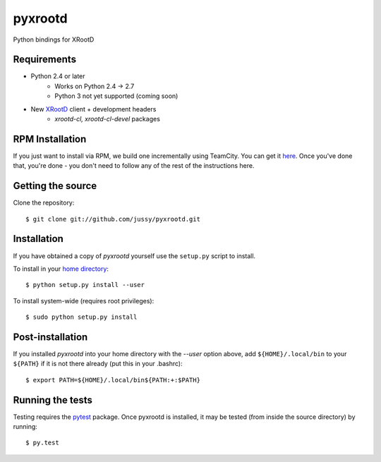 pyxrootd |buildstatus|
======================

.. |buildstatus| image:: 
  https://teamcity-dss.cern.ch:8443/app/rest/builds/buildType:(id:bt79)/statusIcon
  
Python bindings for XRootD

Requirements
------------

* Python 2.4 or later
    * Works on Python 2.4 -> 2.7
    * Python 3 not yet supported (coming soon)
* New `XRootD <http://xrootd.slac.stanford.edu/dload.html>`_ client + development headers 
    * `xrootd-cl, xrootd-cl-devel` packages

RPM Installation
----------------

If you just want to install via RPM, we build one incrementally using TeamCity. 
You can get it `here <https://teamcity-dss.cern.ch:8443/guestLogin.html?guest=1>`_. 
Once you've done that, you're done - you don't need to follow any of the rest of 
the instructions here.

Getting the source
------------------

Clone the repository::

  $ git clone git://github.com/jussy/pyxrootd.git

Installation
------------

If you have obtained a copy of `pyxrootd` yourself use the ``setup.py``
script to install.

To install in your `home directory 
<http://www.python.org/dev/peps/pep-0370/>`_::

  $ python setup.py install --user

To install system-wide (requires root privileges)::

  $ sudo python setup.py install

Post-installation
-----------------

If you installed `pyxrootd` into your home directory with the `--user` option
above, add ``${HOME}/.local/bin`` to your ``${PATH}`` if it is not there
already (put this in your .bashrc)::

  $ export PATH=${HOME}/.local/bin${PATH:+:$PATH}

Running the tests
-----------------

Testing requires the `pytest <https://pytest.org/latest/>`_ package.
Once pyxrootd is installed, it may be tested (from inside the source directory)
by running::

  $ py.test
